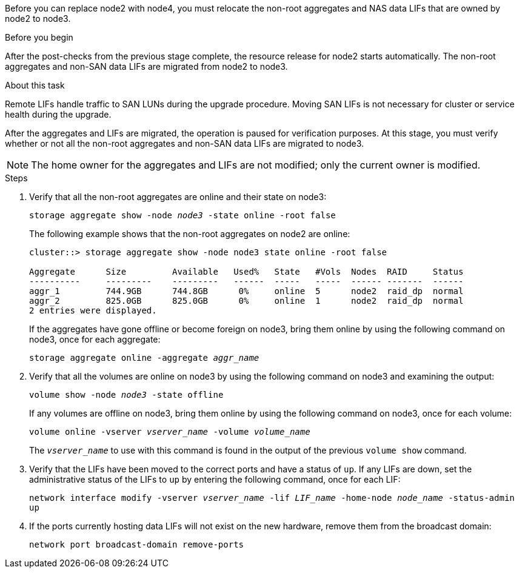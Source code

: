 Before you can replace node2 with node4, you must relocate the non-root aggregates and NAS data LIFs that are owned by node2 to node3.

.Before you begin

After the post-checks from the previous stage complete, the resource release for node2 starts automatically. The non-root aggregates and non-SAN data LIFs are migrated from node2 to node3.

.About this task

Remote LIFs handle traffic to SAN LUNs during the upgrade procedure. Moving SAN LIFs is not necessary for cluster or service health during the upgrade.

After the aggregates and LIFs are migrated, the operation is paused for verification purposes. At this stage, you must verify whether or not all the non-root aggregates and non-SAN data LIFs are migrated to node3.

NOTE: The home owner for the aggregates and LIFs are not modified; only the current owner is modified.

.Steps

. Verify that all the non-root aggregates are online and their state on node3:
+
`storage aggregate show -node _node3_ -state online -root false`
+
The following example shows that the non-root aggregates on node2 are online:
+
....
cluster::> storage aggregate show -node node3 state online -root false

Aggregate      Size         Available   Used%   State   #Vols  Nodes  RAID     Status
----------     ---------    ---------   ------  -----   -----  ------ -------  ------
aggr_1         744.9GB      744.8GB      0%     online  5      node2  raid_dp  normal
aggr_2         825.0GB      825.0GB      0%     online  1      node2  raid_dp  normal
2 entries were displayed.
....
+
If the aggregates have gone offline or become foreign on node3, bring them online by using the following command on node3, once for each aggregate:
+
`storage aggregate online -aggregate _aggr_name_`

. Verify that all the volumes are online on node3 by using the following command on node3 and examining the  output:
+
`volume show -node _node3_ -state offline`
+
If any volumes are offline on node3, bring them online by using the following command on node3, once for each volume:
+
`volume online -vserver _vserver_name_ -volume _volume_name_`
+
The `_vserver_name_` to use with this command is found in the output of the previous `volume show` command.

. Verify that the LIFs have been moved to the correct ports and have a status of `up`. If any LIFs are down, set the administrative status of the LIFs to `up` by entering the following command, once for each LIF:
+
`network interface modify -vserver _vserver_name_ -lif _LIF_name_ -home-node _node_name_ -status-admin up`

. If the ports currently hosting data LIFs will not exist on the new hardware, remove them from the broadcast domain:
+
`network port broadcast-domain remove-ports`

